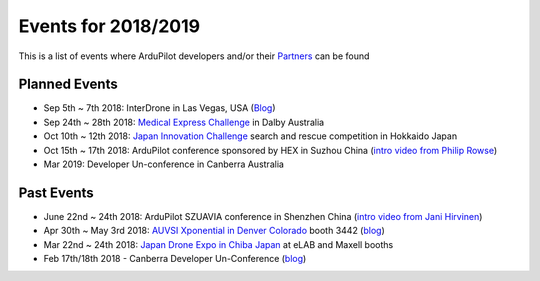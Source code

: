 .. _events:
    
====================
Events for 2018/2019
====================

This is a list of events where ArduPilot developers and/or their `Partners <http://ardupilot.org/about/Partners>`__ can be found

Planned Events
--------------

- Sep 5th ~ 7th 2018: InterDrone in Las Vegas, USA (`Blog <https://discuss.ardupilot.org/t/join-us-at-the-ardupilot-after-hours-at-interdrone-thursday-sept-6-7-00-pm-8-15-pm>`__)
- Sep 24th ~ 28th 2018: `Medical Express Challenge <https://uavchallenge.org/medical-express/>`__ in Dalby Australia
- Oct 10th ~ 12th 2018: `Japan Innovation Challenge <https://prtimes.jp/main/html/rd/p/000000148.000026811.html>`__ search and rescue competition in Hokkaido Japan
- Oct 15th ~ 17th 2018: ArduPilot conference sponsored by HEX in Suzhou China (`intro video from Philip Rowse <https://youtu.be/_2Qnm0TDoZA?t=1677>`__)
- Mar 2019: Developer Un-conference in Canberra Australia

Past Events
-----------

- June 22nd ~ 24th 2018: ArduPilot SZUAVIA conference in Shenzhen China (`intro video from Jani Hirvinen <https://www.youtube.com/watch?v=JvRhIh_cQzU>`__)
- Apr 30th ~ May 3rd 2018: `AUVSI Xponential in Denver Colorado <http://www.xponential.org/xponential2018/public/enter.aspx>`__ booth 3442 (`blog <https://discuss.ardupilot.org/t/ardupilot-at-auvsi-exponential-18>`__)
- Mar 22nd ~ 24th 2018: `Japan Drone Expo in Chiba Japan <http://www.japan-drone.com/en_la/>`__ at eLAB and Maxell booths
- Feb 17th/18th 2018 - Canberra Developer Un-Conference (`blog <https://discuss.ardupilot.org/t/ardupilot-unconference-2018-presentations>`__)